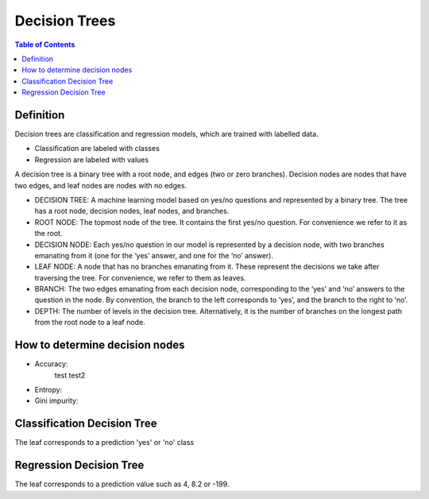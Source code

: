 .. meta::
    :description lang=en: Notes related to decision trees
    :keywords: Python, Python3 Cheat Sheet

==============================
Decision Trees
==============================

.. contents:: Table of Contents
    :backlinks: none


Definition
------------

Decision trees are classification and regression models, which
are trained with labelled data.

- Classification are labeled with classes
- Regression are labeled with values

A decision tree is a binary tree with
a root node, and edges (two or zero branches).
Decision nodes are nodes that have two edges, and
leaf nodes are nodes with no edges.


- DECISION TREE: A machine learning model based on yes/no questions and represented by a binary tree. The tree has a root node, decision nodes, leaf nodes, and branches.
- ROOT NODE: The topmost node of the tree. It contains the first yes/no question. For convenience we refer to it as the root.
- DECISION NODE: Each yes/no question in our model is represented by a decision node, with two branches emanating from it (one for the ‘yes’ answer, and one for the ‘no’ answer).
- LEAF NODE: A node that has no branches emanating from it. These represent the decisions we take after traversing the tree. For convenience, we refer to them as leaves.
- BRANCH: The two edges emanating from each decision node, corresponding to the ‘yes’ and ‘no’ answers to the question in the node. By convention, the branch to the left corresponds to ‘yes’, and the branch to the right to ‘no’.
- DEPTH: The number of levels in the decision tree. Alternatively, it is the number of branches on the longest path from the root node to a leaf node.

How to determine decision nodes
---------------------------------

- Accuracy:
    test
    test2

- Entropy:

- Gini impurity:


Classification Decision Tree
-----------------------------

The leaf corresponds to a prediction 'yes' or 'no' class

Regression Decision Tree
--------------------------

The leaf corresponds to a prediction value such as 4, 8.2 or -199.

